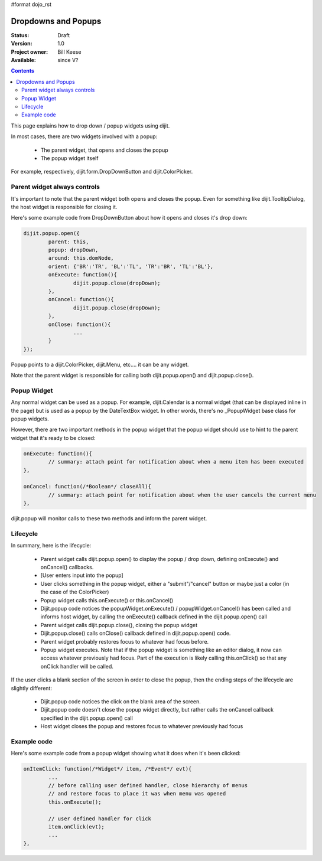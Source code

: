 #format dojo_rst

Dropdowns and Popups
====================

:Status: Draft
:Version: 1.0
:Project owner: Bill Keese
:Available: since V?

.. contents::
   :depth: 2

This page explains how to drop down / popup widgets using dijit.

In most cases, there are two widgets involved with a popup:

  * The parent widget, that opens and closes the popup
  * The popup widget itself

For example, respectively, dijit.form.DropDownButton and dijit.ColorPicker.

Parent widget always controls
-----------------------------
It's important to note that the parent widget both opens and closes the popup.
Even for something like dijit.TooltipDialog, the host widget is responsible for closing it.

Here's some example code from DropDownButton about how it opens and closes it's drop down:

.. code-block :: javascript

		dijit.popup.open({
			parent: this,
			popup: dropDown,
			around: this.domNode,
			orient: {'BR':'TR', 'BL':'TL', 'TR':'BR', 'TL':'BL'},
			onExecute: function(){
				dijit.popup.close(dropDown);
			},
			onCancel: function(){
				dijit.popup.close(dropDown);
			},
			onClose: function(){
				...
			}
		});
     
Popup points to a dijit.ColorPicker, dijit.Menu, etc.... it can be any widget.

Note that the parent widget is responsible for calling both dijit.popup.open() and dijit.popup.close().


Popup Widget
------------

Any normal widget can be used as a popup.   For example, dijit.Calendar is a normal widget (that can be displayed inline in the page) but is used as a popup by the DateTextBox widget.    In other words, there's no _PopupWidget base class for popup widgets.

However, there are two important methods in the popup widget that the popup widget should use to hint to the parent
widget that it's ready to be closed:

.. code-block :: javascript

	onExecute: function(){
		// summary: attach point for notification about when a menu item has been executed
	},

	onCancel: function(/*Boolean*/ closeAll){
		// summary: attach point for notification about when the user cancels the current menu
	},

dijit.popup will monitor calls to these two methods and inform the parent widget.


Lifecycle
---------

In summary, here is the lifecycle:

   * Parent widget calls dijit.popup.open() to display the popup / drop down, defining onExecute() and onCancel() callbacks.
   * [User enters input into the popup]
   * User clicks something in the popup widget, either a "submit"/"cancel" button or maybe just a color (in the case of the ColorPicker)
   * Popup widget calls this.onExecute() or this.onCancel()
   * Dijit.popup code notices the popupWidget.onExecute() / popupWidget.onCancel() has been called and informs host widget, by calling the onExecute() callback defined in the dijit.popup.open() call 
   * Parent widget calls dijit.popup.close(), closing the popup widget
   * Dijit.popup.close() calls onClose() callback defined in dijit.popup.open() code.
   * Parent widget probably restores focus to whatever had focus before.
   * Popup widget executes.   Note that if the popup widget is something like an editor dialog, it now can access whatever previously had focus.  Part of the execution is likely calling this.onClick() so that any onClick handler will be called.

If the user clicks a blank section of the screen in order to close the popup, then the ending steps of the lifecycle are slightly different:

   * Dijit.popup code notices the click on the blank area of the screen.
   * Dijit.popup code doesn't close the popup widget directly, but rather calls the onCancel callback specified in the dijit.popup.open() call
   * Host widget closes the popup and restores focus to whatever previously had focus


Example code
------------

Here's some example code from a popup widget showing what it does when it's been clicked:

.. code-block :: javascript

	onItemClick: function(/*Widget*/ item, /*Event*/ evt){
		...
		// before calling user defined handler, close hierarchy of menus
		// and restore focus to place it was when menu was opened
		this.onExecute();

		// user defined handler for click
		item.onClick(evt);
		...
	},
